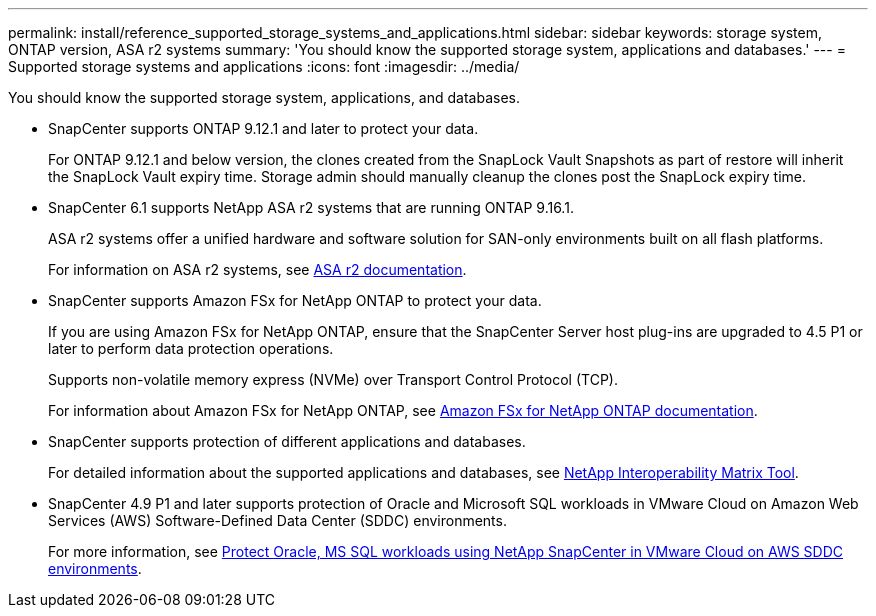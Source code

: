 ---
permalink: install/reference_supported_storage_systems_and_applications.html
sidebar: sidebar
keywords: storage system, ONTAP version, ASA r2 systems
summary: 'You should know the supported storage system, applications and databases.'
---
= Supported storage systems and applications
:icons: font
:imagesdir: ../media/

[.lead]
You should know the supported storage system, applications, and databases.

* SnapCenter supports ONTAP 9.12.1 and later to protect your data.
+
For ONTAP 9.12.1 and below version, the clones created from the SnapLock Vault Snapshots as part of restore will inherit the SnapLock Vault expiry time. Storage admin should manually cleanup the clones post the SnapLock expiry time.

* SnapCenter 6.1 supports NetApp ASA r2 systems that are running ONTAP 9.16.1.
+
ASA r2 systems offer a unified hardware and software solution for SAN-only environments built on all flash platforms. 
+
For information on ASA r2 systems, see https://docs.netapp.com/us-en/asa-r2/index.html[ASA r2 documentation^].

* SnapCenter supports Amazon FSx for NetApp ONTAP to protect your data.
+
If you are using Amazon FSx for NetApp ONTAP, ensure that the SnapCenter Server host plug-ins are upgraded to 4.5 P1 or later to perform data protection operations. 
+
Supports non-volatile memory express (NVMe) over Transport Control Protocol (TCP).
+
For information about Amazon FSx for NetApp ONTAP, see https://docs.aws.amazon.com/fsx/latest/ONTAPGuide/what-is-fsx-ontap.html[Amazon FSx for NetApp ONTAP documentation^].

* SnapCenter supports protection of different applications and databases.
+
For detailed information about the supported applications and databases, see https://imt.netapp.com/matrix/imt.jsp?components=121074;&solution=1257&isHWU&src=IMT[NetApp Interoperability Matrix Tool^].

* SnapCenter 4.9 P1 and later supports protection of Oracle and Microsoft SQL workloads in VMware Cloud on Amazon Web Services (AWS) Software-Defined Data Center (SDDC) environments.  
+
For more information, see https://community.netapp.com/t5/Tech-ONTAP-Blogs/Protect-Oracle-MS-SQL-workloads-using-NetApp-SnapCenter-in-VMware-Cloud-on-AWS/ba-p/449168[Protect Oracle, MS SQL workloads using NetApp SnapCenter in VMware Cloud on AWS SDDC environments].

// 2025 Feb 26, SNAPDOC-321